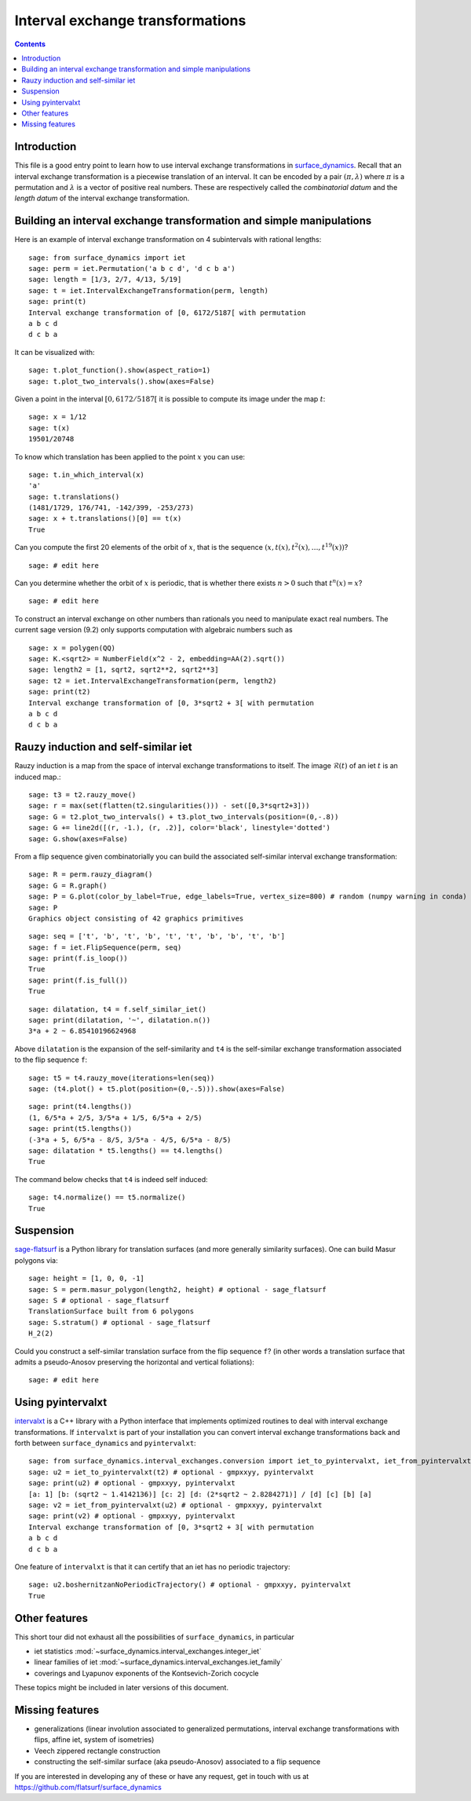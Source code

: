 .. -*- coding: utf-8 *-*
.. linkall

Interval exchange transformations
=================================

.. contents::
   :depth: 1

Introduction
------------

This file is a good entry point to learn how to use interval exchange
transformations in `surface_dynamics
<https://github.com/flatsurf/surface_dynamics>`_. Recall that an interval
exchange transformation is a piecewise translation of an interval. It can be
encoded by a pair :math:`(\pi, \lambda)` where :math:`\pi` is a permutation and
:math:`\lambda` is a vector of positive real numbers.  These are respectively
called the *combinatorial datum* and the *length datum* of the interval
exchange transformation.

Building an interval exchange transformation and simple manipulations
---------------------------------------------------------------------

Here is an example of interval exchange transformation on 4 subintervals
with rational lengths::

    sage: from surface_dynamics import iet
    sage: perm = iet.Permutation('a b c d', 'd c b a')
    sage: length = [1/3, 2/7, 4/13, 5/19]
    sage: t = iet.IntervalExchangeTransformation(perm, length)
    sage: print(t)
    Interval exchange transformation of [0, 6172/5187[ with permutation
    a b c d
    d c b a

It can be visualized with::

    sage: t.plot_function().show(aspect_ratio=1)
    sage: t.plot_two_intervals().show(axes=False)

Given a point in the interval :math:`[0, 6172/5187[` it is possible to compute
its image under the map :math:`t`::

    sage: x = 1/12
    sage: t(x)
    19501/20748

To know which translation has been applied to the point :math:`x` you can
use::

    sage: t.in_which_interval(x)
    'a'
    sage: t.translations()
    (1481/1729, 176/741, -142/399, -253/273)
    sage: x + t.translations()[0] == t(x)
    True

Can you compute the first 20 elements of the orbit of :math:`x`, that is the
sequence :math:`(x, t(x), t^2(x), \ldots, t^{19}(x))`? ::

    sage: # edit here

Can you determine whether the orbit of :math:`x` is periodic, that is whether
there exists :math:`n > 0` such that :math:`t^n(x) = x`? ::

    sage: # edit here

To construct an interval exchange on other numbers than rationals you need
to manipulate exact real numbers. The current sage version (9.2) only supports
computation with algebraic numbers such as ::

    sage: x = polygen(QQ)
    sage: K.<sqrt2> = NumberField(x^2 - 2, embedding=AA(2).sqrt())
    sage: length2 = [1, sqrt2, sqrt2**2, sqrt2**3]
    sage: t2 = iet.IntervalExchangeTransformation(perm, length2)
    sage: print(t2)
    Interval exchange transformation of [0, 3*sqrt2 + 3[ with permutation
    a b c d
    d c b a

Rauzy induction and self-similar iet
------------------------------------

Rauzy induction is a map from the space of interval exchange transformations to itself.
The image :math:`\mathcal{R}(t)` of an iet :math:`t` is an induced map.::

    sage: t3 = t2.rauzy_move()
    sage: r = max(set(flatten(t2.singularities())) - set([0,3*sqrt2+3]))
    sage: G = t2.plot_two_intervals() + t3.plot_two_intervals(position=(0,-.8))
    sage: G += line2d([(r, -1.), (r, .2)], color='black', linestyle='dotted')
    sage: G.show(axes=False)

From a flip sequence given combinatorially you can build the associated self-similar
interval exchange transformation::

    sage: R = perm.rauzy_diagram()
    sage: G = R.graph()
    sage: P = G.plot(color_by_label=True, edge_labels=True, vertex_size=800) # random (numpy warning in conda)
    sage: P
    Graphics object consisting of 42 graphics primitives

::

    sage: seq = ['t', 'b', 't', 'b', 't', 't', 'b', 'b', 't', 'b']
    sage: f = iet.FlipSequence(perm, seq)
    sage: print(f.is_loop())
    True
    sage: print(f.is_full())
    True

::

    sage: dilatation, t4 = f.self_similar_iet()
    sage: print(dilatation, '~', dilatation.n())
    3*a + 2 ~ 6.85410196624968

Above ``dilatation`` is the expansion of the self-similarity and ``t4`` is the self-similar
exchange transformation associated to the flip sequence ``f``::

    sage: t5 = t4.rauzy_move(iterations=len(seq))
    sage: (t4.plot() + t5.plot(position=(0,-.5))).show(axes=False)

::

    sage: print(t4.lengths())
    (1, 6/5*a + 2/5, 3/5*a + 1/5, 6/5*a + 2/5)
    sage: print(t5.lengths())
    (-3*a + 5, 6/5*a - 8/5, 3/5*a - 4/5, 6/5*a - 8/5)
    sage: dilatation * t5.lengths() == t4.lengths()
    True

The command below checks that ``t4`` is indeed self induced::

    sage: t4.normalize() == t5.normalize()
    True

Suspension
----------

`sage-flatsurf <https://flatsurf.github.io/sage-flatsurf/>`_ is a Python library for translation
surfaces (and more generally similarity surfaces). One can build Masur polygons via::

    sage: height = [1, 0, 0, -1]
    sage: S = perm.masur_polygon(length2, height) # optional - sage_flatsurf
    sage: S # optional - sage_flatsurf
    TranslationSurface built from 6 polygons
    sage: S.stratum() # optional - sage_flatsurf
    H_2(2)

Could you construct a self-similar translation surface from the flip sequence ``f``? (in other words
a translation surface that admits a pseudo-Anosov preserving the horizontal and vertical
foliations)::

    sage: # edit here

Using pyintervalxt
------------------

`intervalxt <https://github.com/flatsurf/intervalxt>`_ is a C++ library with a Python interface
that implements optimized routines to deal with interval exchange
transformations. If ``intervalxt`` is part of your installation you can convert
interval exchange transformations back and forth between ``surface_dynamics``
and ``pyintervalxt``::

    sage: from surface_dynamics.interval_exchanges.conversion import iet_to_pyintervalxt, iet_from_pyintervalxt # optional - gmpxxyy, pyintervalxt
    sage: u2 = iet_to_pyintervalxt(t2) # optional - gmpxxyy, pyintervalxt
    sage: print(u2) # optional - gmpxxyy, pyintervalxt
    [a: 1] [b: (sqrt2 ~ 1.4142136)] [c: 2] [d: (2*sqrt2 ~ 2.8284271)] / [d] [c] [b] [a]
    sage: v2 = iet_from_pyintervalxt(u2) # optional - gmpxxyy, pyintervalxt
    sage: print(v2) # optional - gmpxxyy, pyintervalxt
    Interval exchange transformation of [0, 3*sqrt2 + 3[ with permutation
    a b c d
    d c b a

One feature of ``intervalxt`` is that it can certify that an iet has no periodic trajectory::

    sage: u2.boshernitzanNoPeriodicTrajectory() # optional - gmpxxyy, pyintervalxt
    True

Other features
--------------

This short tour did not exhaust all the possibilities of ``surface_dynamics``, in particular

- iet statistics :mod:`~surface_dynamics.interval_exchanges.integer_iet`

- linear families of iet :mod:`~surface_dynamics.interval_exchanges.iet_family`

- coverings and Lyapunov exponents of the Kontsevich-Zorich cocycle

These topics might be included in later versions of this document.

Missing features
----------------

- generalizations (linear involution associated to generalized permutations,
  interval exchange transformations with flips, affine iet, system of isometries)

- Veech zippered rectangle construction

- constructing the self-similar surface (aka pseudo-Anosov) associated to a
  flip sequence

If you are interested in developing any of these or have any request, get in
touch with us at https://github.com/flatsurf/surface_dynamics
